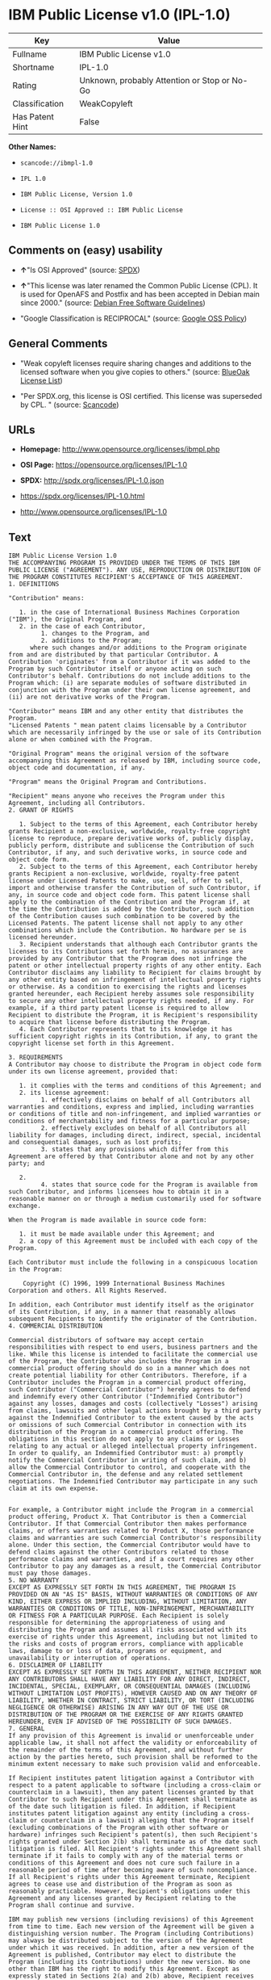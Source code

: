 * IBM Public License v1.0 (IPL-1.0)

| Key               | Value                                          |
|-------------------+------------------------------------------------|
| Fullname          | IBM Public License v1.0                        |
| Shortname         | IPL-1.0                                        |
| Rating            | Unknown, probably Attention or Stop or No-Go   |
| Classification    | WeakCopyleft                                   |
| Has Patent Hint   | False                                          |

*Other Names:*

- =scancode://ibmpl-1.0=

- =IPL 1.0=

- =IBM Public License, Version 1.0=

- =License :: OSI Approved :: IBM Public License=

- =IBM Public License 1.0=

** Comments on (easy) usability

- *↑*"Is OSI Approved" (source:
  [[https://spdx.org/licenses/IPL-1.0.html][SPDX]])

- *↑*"This license was later renamed the Common Public License (CPL). It
  is used for OpenAFS and Postfix and has been accepted in Debian main
  since 2000." (source: [[https://wiki.debian.org/DFSGLicenses][Debian
  Free Software Guidelines]])

- "Google Classification is RECIPROCAL" (source:
  [[https://opensource.google.com/docs/thirdparty/licenses/][Google OSS
  Policy]])

** General Comments

- "Weak copyleft licenses require sharing changes and additions to the
  licensed software when you give copies to others." (source:
  [[https://blueoakcouncil.org/copyleft][BlueOak License List]])

- "Per SPDX.org, this license is OSI certified. This license was
  superseded by CPL. " (source:
  [[https://github.com/nexB/scancode-toolkit/blob/develop/src/licensedcode/data/licenses/ibmpl-1.0.yml][Scancode]])

** URLs

- *Homepage:* http://www.opensource.org/licenses/ibmpl.php

- *OSI Page:* https://opensource.org/licenses/IPL-1.0

- *SPDX:* http://spdx.org/licenses/IPL-1.0.json

- https://spdx.org/licenses/IPL-1.0.html

- http://www.opensource.org/licenses/IPL-1.0

** Text

#+BEGIN_EXAMPLE
  IBM Public License Version 1.0
  THE ACCOMPANYING PROGRAM IS PROVIDED UNDER THE TERMS OF THIS IBM PUBLIC LICENSE ("AGREEMENT"). ANY USE, REPRODUCTION OR DISTRIBUTION OF THE PROGRAM CONSTITUTES RECIPIENT'S ACCEPTANCE OF THIS AGREEMENT.
  1. DEFINITIONS

  "Contribution" means:

     1. in the case of International Business Machines Corporation ("IBM"), the Original Program, and
     2. in the case of each Contributor,
           1. changes to the Program, and
           2. additions to the Program; 
        where such changes and/or additions to the Program originate from and are distributed by that particular Contributor. A Contribution 'originates' from a Contributor if it was added to the Program by such Contributor itself or anyone acting on such Contributor's behalf. Contributions do not include additions to the Program which: (i) are separate modules of software distributed in conjunction with the Program under their own license agreement, and (ii) are not derivative works of the Program. 

  "Contributor" means IBM and any other entity that distributes the Program. 
  "Licensed Patents " mean patent claims licensable by a Contributor which are necessarily infringed by the use or sale of its Contribution alone or when combined with the Program.

  "Original Program" means the original version of the software accompanying this Agreement as released by IBM, including source code, object code and documentation, if any.

  "Program" means the Original Program and Contributions.

  "Recipient" means anyone who receives the Program under this Agreement, including all Contributors.
  2. GRANT OF RIGHTS

     1. Subject to the terms of this Agreement, each Contributor hereby grants Recipient a non-exclusive, worldwide, royalty-free copyright license to reproduce, prepare derivative works of, publicly display, publicly perform, distribute and sublicense the Contribution of such Contributor, if any, and such derivative works, in source code and object code form.
     2. Subject to the terms of this Agreement, each Contributor hereby grants Recipient a non-exclusive, worldwide, royalty-free patent license under Licensed Patents to make, use, sell, offer to sell, import and otherwise transfer the Contribution of such Contributor, if any, in source code and object code form. This patent license shall apply to the combination of the Contribution and the Program if, at the time the Contribution is added by the Contributor, such addition of the Contribution causes such combination to be covered by the Licensed Patents. The patent license shall not apply to any other combinations which include the Contribution. No hardware per se is licensed hereunder.
     3. Recipient understands that although each Contributor grants the licenses to its Contributions set forth herein, no assurances are provided by any Contributor that the Program does not infringe the patent or other intellectual property rights of any other entity. Each Contributor disclaims any liability to Recipient for claims brought by any other entity based on infringement of intellectual property rights or otherwise. As a condition to exercising the rights and licenses granted hereunder, each Recipient hereby assumes sole responsibility to secure any other intellectual property rights needed, if any. For example, if a third party patent license is required to allow Recipient to distribute the Program, it is Recipient's responsibility to acquire that license before distributing the Program.
     4. Each Contributor represents that to its knowledge it has sufficient copyright rights in its Contribution, if any, to grant the copyright license set forth in this Agreement. 

  3. REQUIREMENTS
  A Contributor may choose to distribute the Program in object code form under its own license agreement, provided that:

     1. it complies with the terms and conditions of this Agreement; and
     2. its license agreement:
           1. effectively disclaims on behalf of all Contributors all warranties and conditions, express and implied, including warranties or conditions of title and non-infringement, and implied warranties or conditions of merchantability and fitness for a particular purpose;
           2. effectively excludes on behalf of all Contributors all liability for damages, including direct, indirect, special, incidental and consequential damages, such as lost profits;
           3. states that any provisions which differ from this Agreement are offered by that Contributor alone and not by any other party; and

     2.
           4. states that source code for the Program is available from such Contributor, and informs licensees how to obtain it in a reasonable manner on or through a medium customarily used for software exchange. 

  When the Program is made available in source code form:

     1. it must be made available under this Agreement; and
     2. a copy of this Agreement must be included with each copy of the Program. 

  Each Contributor must include the following in a conspicuous location in the Program:

      Copyright (C) 1996, 1999 International Business Machines Corporation and others. All Rights Reserved. 

  In addition, each Contributor must identify itself as the originator of its Contribution, if any, in a manner that reasonably allows subsequent Recipients to identify the originator of the Contribution.
  4. COMMERCIAL DISTRIBUTION

  Commercial distributors of software may accept certain responsibilities with respect to end users, business partners and the like. While this license is intended to facilitate the commercial use of the Program, the Contributor who includes the Program in a commercial product offering should do so in a manner which does not create potential liability for other Contributors. Therefore, if a Contributor includes the Program in a commercial product offering, such Contributor ("Commercial Contributor") hereby agrees to defend and indemnify every other Contributor ("Indemnified Contributor") against any losses, damages and costs (collectively "Losses") arising from claims, lawsuits and other legal actions brought by a third party against the Indemnified Contributor to the extent caused by the acts or omissions of such Commercial Contributor in connection with its distribution of the Program in a commercial product offering. The obligations in this section do not apply to any claims or Losses relating to any actual or alleged intellectual property infringement. In order to qualify, an Indemnified Contributor must: a) promptly notify the Commercial Contributor in writing of such claim, and b) allow the Commercial Contributor to control, and cooperate with the Commercial Contributor in, the defense and any related settlement negotiations. The Indemnified Contributor may participate in any such claim at its own expense.


  For example, a Contributor might include the Program in a commercial product offering, Product X. That Contributor is then a Commercial Contributor. If that Commercial Contributor then makes performance claims, or offers warranties related to Product X, those performance claims and warranties are such Commercial Contributor's responsibility alone. Under this section, the Commercial Contributor would have to defend claims against the other Contributors related to those performance claims and warranties, and if a court requires any other Contributor to pay any damages as a result, the Commercial Contributor must pay those damages.
  5. NO WARRANTY
  EXCEPT AS EXPRESSLY SET FORTH IN THIS AGREEMENT, THE PROGRAM IS PROVIDED ON AN "AS IS" BASIS, WITHOUT WARRANTIES OR CONDITIONS OF ANY KIND, EITHER EXPRESS OR IMPLIED INCLUDING, WITHOUT LIMITATION, ANY WARRANTIES OR CONDITIONS OF TITLE, NON-INFRINGEMENT, MERCHANTABILITY OR FITNESS FOR A PARTICULAR PURPOSE. Each Recipient is solely responsible for determining the appropriateness of using and distributing the Program and assumes all risks associated with its exercise of rights under this Agreement, including but not limited to the risks and costs of program errors, compliance with applicable laws, damage to or loss of data, programs or equipment, and unavailability or interruption of operations.
  6. DISCLAIMER OF LIABILITY
  EXCEPT AS EXPRESSLY SET FORTH IN THIS AGREEMENT, NEITHER RECIPIENT NOR ANY CONTRIBUTORS SHALL HAVE ANY LIABILITY FOR ANY DIRECT, INDIRECT, INCIDENTAL, SPECIAL, EXEMPLARY, OR CONSEQUENTIAL DAMAGES (INCLUDING WITHOUT LIMITATION LOST PROFITS), HOWEVER CAUSED AND ON ANY THEORY OF LIABILITY, WHETHER IN CONTRACT, STRICT LIABILITY, OR TORT (INCLUDING NEGLIGENCE OR OTHERWISE) ARISING IN ANY WAY OUT OF THE USE OR DISTRIBUTION OF THE PROGRAM OR THE EXERCISE OF ANY RIGHTS GRANTED HEREUNDER, EVEN IF ADVISED OF THE POSSIBILITY OF SUCH DAMAGES.
  7. GENERAL
  If any provision of this Agreement is invalid or unenforceable under applicable law, it shall not affect the validity or enforceability of the remainder of the terms of this Agreement, and without further action by the parties hereto, such provision shall be reformed to the minimum extent necessary to make such provision valid and enforceable.

  If Recipient institutes patent litigation against a Contributor with respect to a patent applicable to software (including a cross-claim or counterclaim in a lawsuit), then any patent licenses granted by that Contributor to such Recipient under this Agreement shall terminate as of the date such litigation is filed. In addition, if Recipient institutes patent litigation against any entity (including a cross-claim or counterclaim in a lawsuit) alleging that the Program itself (excluding combinations of the Program with other software or hardware) infringes such Recipient's patent(s), then such Recipient's rights granted under Section 2(b) shall terminate as of the date such litigation is filed. All Recipient's rights under this Agreement shall terminate if it fails to comply with any of the material terms or conditions of this Agreement and does not cure such failure in a reasonable period of time after becoming aware of such noncompliance. If all Recipient's rights under this Agreement terminate, Recipient agrees to cease use and distribution of the Program as soon as reasonably practicable. However, Recipient's obligations under this Agreement and any licenses granted by Recipient relating to the Program shall continue and survive.

  IBM may publish new versions (including revisions) of this Agreement from time to time. Each new version of the Agreement will be given a distinguishing version number. The Program (including Contributions) may always be distributed subject to the version of the Agreement under which it was received. In addition, after a new version of the Agreement is published, Contributor may elect to distribute the Program (including its Contributions) under the new version. No one other than IBM has the right to modify this Agreement. Except as expressly stated in Sections 2(a) and 2(b) above, Recipient receives no rights or licenses to the intellectual property of any Contributor under this Agreement, whether expressly, by implication, estoppel or otherwise. All rights in the Program not expressly granted under this Agreement are reserved.

  This Agreement is governed by the laws of the State of New York and the intellectual property laws of the United States of America. No party to this Agreement will bring a legal action under this Agreement more than one year after the cause of action arose. Each party waives its rights to a jury trial in any resulting litigation.
#+END_EXAMPLE

--------------

** Raw Data

- [[https://spdx.org/licenses/IPL-1.0.html][SPDX]]

- [[https://blueoakcouncil.org/copyleft][BlueOak License List]]

- [[https://github.com/OpenChain-Project/curriculum/raw/ddf1e879341adbd9b297cd67c5d5c16b2076540b/policy-template/Open%20Source%20Policy%20Template%20for%20OpenChain%20Specification%201.2.ods][OpenChainPolicyTemplate]]

- [[https://github.com/nexB/scancode-toolkit/blob/develop/src/licensedcode/data/licenses/ibmpl-1.0.yml][Scancode]]

- [[https://opensource.org/licenses/][OpenSourceInitiative]]

- [[https://en.wikipedia.org/wiki/Comparison_of_free_and_open-source_software_licenses][Wikipedia]]

- [[https://opensource.google.com/docs/thirdparty/licenses/][Google OSS
  Policy]]

- [[https://github.com/okfn/licenses/blob/master/licenses.csv][Open
  Knowledge International]]

- [[https://wiki.debian.org/DFSGLicenses][Debian Free Software
  Guidelines]]

#+BEGIN_EXAMPLE
  {
      "__impliedNames": [
          "IPL-1.0",
          "IBM Public License v1.0",
          "scancode://ibmpl-1.0",
          "IPL 1.0",
          "IBM Public License, Version 1.0",
          "License :: OSI Approved :: IBM Public License",
          "IBM Public License 1.0"
      ],
      "__impliedId": "IPL-1.0",
      "__impliedAmbiguousNames": [
          "IBM Public License",
          "IBM Public License, Version 1.0"
      ],
      "__impliedComments": [
          [
              "BlueOak License List",
              [
                  "Weak copyleft licenses require sharing changes and additions to the licensed software when you give copies to others."
              ]
          ],
          [
              "Scancode",
              [
                  "Per SPDX.org, this license is OSI certified. This license was superseded by\nCPL.\n"
              ]
          ]
      ],
      "__hasPatentHint": false,
      "facts": {
          "Open Knowledge International": {
              "is_generic": null,
              "status": "active",
              "domain_software": true,
              "url": "https://opensource.org/licenses/IPL-1.0",
              "maintainer": "IBM Corporation",
              "od_conformance": "not reviewed",
              "_sourceURL": "https://github.com/okfn/licenses/blob/master/licenses.csv",
              "domain_data": false,
              "osd_conformance": "approved",
              "id": "IPL-1.0",
              "title": "IBM Public License 1.0",
              "_implications": {
                  "__impliedNames": [
                      "IPL-1.0",
                      "IBM Public License 1.0"
                  ],
                  "__impliedId": "IPL-1.0",
                  "__impliedURLs": [
                      [
                          null,
                          "https://opensource.org/licenses/IPL-1.0"
                      ]
                  ]
              },
              "domain_content": false
          },
          "SPDX": {
              "isSPDXLicenseDeprecated": false,
              "spdxFullName": "IBM Public License v1.0",
              "spdxDetailsURL": "http://spdx.org/licenses/IPL-1.0.json",
              "_sourceURL": "https://spdx.org/licenses/IPL-1.0.html",
              "spdxLicIsOSIApproved": true,
              "spdxSeeAlso": [
                  "https://opensource.org/licenses/IPL-1.0"
              ],
              "_implications": {
                  "__impliedNames": [
                      "IPL-1.0",
                      "IBM Public License v1.0"
                  ],
                  "__impliedId": "IPL-1.0",
                  "__impliedJudgement": [
                      [
                          "SPDX",
                          {
                              "tag": "PositiveJudgement",
                              "contents": "Is OSI Approved"
                          }
                      ]
                  ],
                  "__isOsiApproved": true,
                  "__impliedURLs": [
                      [
                          "SPDX",
                          "http://spdx.org/licenses/IPL-1.0.json"
                      ],
                      [
                          null,
                          "https://opensource.org/licenses/IPL-1.0"
                      ]
                  ]
              },
              "spdxLicenseId": "IPL-1.0"
          },
          "Scancode": {
              "otherUrls": [
                  "http://www.opensource.org/licenses/IPL-1.0",
                  "https://opensource.org/licenses/IPL-1.0"
              ],
              "homepageUrl": "http://www.opensource.org/licenses/ibmpl.php",
              "shortName": "IPL 1.0",
              "textUrls": null,
              "text": "IBM Public License Version 1.0\nTHE ACCOMPANYING PROGRAM IS PROVIDED UNDER THE TERMS OF THIS IBM PUBLIC LICENSE (\"AGREEMENT\"). ANY USE, REPRODUCTION OR DISTRIBUTION OF THE PROGRAM CONSTITUTES RECIPIENT'S ACCEPTANCE OF THIS AGREEMENT.\n1. DEFINITIONS\n\n\"Contribution\" means:\n\n   1. in the case of International Business Machines Corporation (\"IBM\"), the Original Program, and\n   2. in the case of each Contributor,\n         1. changes to the Program, and\n         2. additions to the Program; \n      where such changes and/or additions to the Program originate from and are distributed by that particular Contributor. A Contribution 'originates' from a Contributor if it was added to the Program by such Contributor itself or anyone acting on such Contributor's behalf. Contributions do not include additions to the Program which: (i) are separate modules of software distributed in conjunction with the Program under their own license agreement, and (ii) are not derivative works of the Program. \n\n\"Contributor\" means IBM and any other entity that distributes the Program. \n\"Licensed Patents \" mean patent claims licensable by a Contributor which are necessarily infringed by the use or sale of its Contribution alone or when combined with the Program.\n\n\"Original Program\" means the original version of the software accompanying this Agreement as released by IBM, including source code, object code and documentation, if any.\n\n\"Program\" means the Original Program and Contributions.\n\n\"Recipient\" means anyone who receives the Program under this Agreement, including all Contributors.\n2. GRANT OF RIGHTS\n\n   1. Subject to the terms of this Agreement, each Contributor hereby grants Recipient a non-exclusive, worldwide, royalty-free copyright license to reproduce, prepare derivative works of, publicly display, publicly perform, distribute and sublicense the Contribution of such Contributor, if any, and such derivative works, in source code and object code form.\n   2. Subject to the terms of this Agreement, each Contributor hereby grants Recipient a non-exclusive, worldwide, royalty-free patent license under Licensed Patents to make, use, sell, offer to sell, import and otherwise transfer the Contribution of such Contributor, if any, in source code and object code form. This patent license shall apply to the combination of the Contribution and the Program if, at the time the Contribution is added by the Contributor, such addition of the Contribution causes such combination to be covered by the Licensed Patents. The patent license shall not apply to any other combinations which include the Contribution. No hardware per se is licensed hereunder.\n   3. Recipient understands that although each Contributor grants the licenses to its Contributions set forth herein, no assurances are provided by any Contributor that the Program does not infringe the patent or other intellectual property rights of any other entity. Each Contributor disclaims any liability to Recipient for claims brought by any other entity based on infringement of intellectual property rights or otherwise. As a condition to exercising the rights and licenses granted hereunder, each Recipient hereby assumes sole responsibility to secure any other intellectual property rights needed, if any. For example, if a third party patent license is required to allow Recipient to distribute the Program, it is Recipient's responsibility to acquire that license before distributing the Program.\n   4. Each Contributor represents that to its knowledge it has sufficient copyright rights in its Contribution, if any, to grant the copyright license set forth in this Agreement. \n\n3. REQUIREMENTS\nA Contributor may choose to distribute the Program in object code form under its own license agreement, provided that:\n\n   1. it complies with the terms and conditions of this Agreement; and\n   2. its license agreement:\n         1. effectively disclaims on behalf of all Contributors all warranties and conditions, express and implied, including warranties or conditions of title and non-infringement, and implied warranties or conditions of merchantability and fitness for a particular purpose;\n         2. effectively excludes on behalf of all Contributors all liability for damages, including direct, indirect, special, incidental and consequential damages, such as lost profits;\n         3. states that any provisions which differ from this Agreement are offered by that Contributor alone and not by any other party; and\n\n   2.\n         4. states that source code for the Program is available from such Contributor, and informs licensees how to obtain it in a reasonable manner on or through a medium customarily used for software exchange. \n\nWhen the Program is made available in source code form:\n\n   1. it must be made available under this Agreement; and\n   2. a copy of this Agreement must be included with each copy of the Program. \n\nEach Contributor must include the following in a conspicuous location in the Program:\n\n    Copyright (C) 1996, 1999 International Business Machines Corporation and others. All Rights Reserved. \n\nIn addition, each Contributor must identify itself as the originator of its Contribution, if any, in a manner that reasonably allows subsequent Recipients to identify the originator of the Contribution.\n4. COMMERCIAL DISTRIBUTION\n\nCommercial distributors of software may accept certain responsibilities with respect to end users, business partners and the like. While this license is intended to facilitate the commercial use of the Program, the Contributor who includes the Program in a commercial product offering should do so in a manner which does not create potential liability for other Contributors. Therefore, if a Contributor includes the Program in a commercial product offering, such Contributor (\"Commercial Contributor\") hereby agrees to defend and indemnify every other Contributor (\"Indemnified Contributor\") against any losses, damages and costs (collectively \"Losses\") arising from claims, lawsuits and other legal actions brought by a third party against the Indemnified Contributor to the extent caused by the acts or omissions of such Commercial Contributor in connection with its distribution of the Program in a commercial product offering. The obligations in this section do not apply to any claims or Losses relating to any actual or alleged intellectual property infringement. In order to qualify, an Indemnified Contributor must: a) promptly notify the Commercial Contributor in writing of such claim, and b) allow the Commercial Contributor to control, and cooperate with the Commercial Contributor in, the defense and any related settlement negotiations. The Indemnified Contributor may participate in any such claim at its own expense.\n\n\nFor example, a Contributor might include the Program in a commercial product offering, Product X. That Contributor is then a Commercial Contributor. If that Commercial Contributor then makes performance claims, or offers warranties related to Product X, those performance claims and warranties are such Commercial Contributor's responsibility alone. Under this section, the Commercial Contributor would have to defend claims against the other Contributors related to those performance claims and warranties, and if a court requires any other Contributor to pay any damages as a result, the Commercial Contributor must pay those damages.\n5. NO WARRANTY\nEXCEPT AS EXPRESSLY SET FORTH IN THIS AGREEMENT, THE PROGRAM IS PROVIDED ON AN \"AS IS\" BASIS, WITHOUT WARRANTIES OR CONDITIONS OF ANY KIND, EITHER EXPRESS OR IMPLIED INCLUDING, WITHOUT LIMITATION, ANY WARRANTIES OR CONDITIONS OF TITLE, NON-INFRINGEMENT, MERCHANTABILITY OR FITNESS FOR A PARTICULAR PURPOSE. Each Recipient is solely responsible for determining the appropriateness of using and distributing the Program and assumes all risks associated with its exercise of rights under this Agreement, including but not limited to the risks and costs of program errors, compliance with applicable laws, damage to or loss of data, programs or equipment, and unavailability or interruption of operations.\n6. DISCLAIMER OF LIABILITY\nEXCEPT AS EXPRESSLY SET FORTH IN THIS AGREEMENT, NEITHER RECIPIENT NOR ANY CONTRIBUTORS SHALL HAVE ANY LIABILITY FOR ANY DIRECT, INDIRECT, INCIDENTAL, SPECIAL, EXEMPLARY, OR CONSEQUENTIAL DAMAGES (INCLUDING WITHOUT LIMITATION LOST PROFITS), HOWEVER CAUSED AND ON ANY THEORY OF LIABILITY, WHETHER IN CONTRACT, STRICT LIABILITY, OR TORT (INCLUDING NEGLIGENCE OR OTHERWISE) ARISING IN ANY WAY OUT OF THE USE OR DISTRIBUTION OF THE PROGRAM OR THE EXERCISE OF ANY RIGHTS GRANTED HEREUNDER, EVEN IF ADVISED OF THE POSSIBILITY OF SUCH DAMAGES.\n7. GENERAL\nIf any provision of this Agreement is invalid or unenforceable under applicable law, it shall not affect the validity or enforceability of the remainder of the terms of this Agreement, and without further action by the parties hereto, such provision shall be reformed to the minimum extent necessary to make such provision valid and enforceable.\n\nIf Recipient institutes patent litigation against a Contributor with respect to a patent applicable to software (including a cross-claim or counterclaim in a lawsuit), then any patent licenses granted by that Contributor to such Recipient under this Agreement shall terminate as of the date such litigation is filed. In addition, if Recipient institutes patent litigation against any entity (including a cross-claim or counterclaim in a lawsuit) alleging that the Program itself (excluding combinations of the Program with other software or hardware) infringes such Recipient's patent(s), then such Recipient's rights granted under Section 2(b) shall terminate as of the date such litigation is filed. All Recipient's rights under this Agreement shall terminate if it fails to comply with any of the material terms or conditions of this Agreement and does not cure such failure in a reasonable period of time after becoming aware of such noncompliance. If all Recipient's rights under this Agreement terminate, Recipient agrees to cease use and distribution of the Program as soon as reasonably practicable. However, Recipient's obligations under this Agreement and any licenses granted by Recipient relating to the Program shall continue and survive.\n\nIBM may publish new versions (including revisions) of this Agreement from time to time. Each new version of the Agreement will be given a distinguishing version number. The Program (including Contributions) may always be distributed subject to the version of the Agreement under which it was received. In addition, after a new version of the Agreement is published, Contributor may elect to distribute the Program (including its Contributions) under the new version. No one other than IBM has the right to modify this Agreement. Except as expressly stated in Sections 2(a) and 2(b) above, Recipient receives no rights or licenses to the intellectual property of any Contributor under this Agreement, whether expressly, by implication, estoppel or otherwise. All rights in the Program not expressly granted under this Agreement are reserved.\n\nThis Agreement is governed by the laws of the State of New York and the intellectual property laws of the United States of America. No party to this Agreement will bring a legal action under this Agreement more than one year after the cause of action arose. Each party waives its rights to a jury trial in any resulting litigation.",
              "category": "Copyleft Limited",
              "osiUrl": "http://www.opensource.org/licenses/ibmpl.php",
              "owner": "IBM",
              "_sourceURL": "https://github.com/nexB/scancode-toolkit/blob/develop/src/licensedcode/data/licenses/ibmpl-1.0.yml",
              "key": "ibmpl-1.0",
              "name": "IBM Public License",
              "spdxId": "IPL-1.0",
              "notes": "Per SPDX.org, this license is OSI certified. This license was superseded by\nCPL.\n",
              "_implications": {
                  "__impliedNames": [
                      "scancode://ibmpl-1.0",
                      "IPL 1.0",
                      "IPL-1.0"
                  ],
                  "__impliedId": "IPL-1.0",
                  "__impliedComments": [
                      [
                          "Scancode",
                          [
                              "Per SPDX.org, this license is OSI certified. This license was superseded by\nCPL.\n"
                          ]
                      ]
                  ],
                  "__impliedCopyleft": [
                      [
                          "Scancode",
                          "WeakCopyleft"
                      ]
                  ],
                  "__calculatedCopyleft": "WeakCopyleft",
                  "__impliedText": "IBM Public License Version 1.0\nTHE ACCOMPANYING PROGRAM IS PROVIDED UNDER THE TERMS OF THIS IBM PUBLIC LICENSE (\"AGREEMENT\"). ANY USE, REPRODUCTION OR DISTRIBUTION OF THE PROGRAM CONSTITUTES RECIPIENT'S ACCEPTANCE OF THIS AGREEMENT.\n1. DEFINITIONS\n\n\"Contribution\" means:\n\n   1. in the case of International Business Machines Corporation (\"IBM\"), the Original Program, and\n   2. in the case of each Contributor,\n         1. changes to the Program, and\n         2. additions to the Program; \n      where such changes and/or additions to the Program originate from and are distributed by that particular Contributor. A Contribution 'originates' from a Contributor if it was added to the Program by such Contributor itself or anyone acting on such Contributor's behalf. Contributions do not include additions to the Program which: (i) are separate modules of software distributed in conjunction with the Program under their own license agreement, and (ii) are not derivative works of the Program. \n\n\"Contributor\" means IBM and any other entity that distributes the Program. \n\"Licensed Patents \" mean patent claims licensable by a Contributor which are necessarily infringed by the use or sale of its Contribution alone or when combined with the Program.\n\n\"Original Program\" means the original version of the software accompanying this Agreement as released by IBM, including source code, object code and documentation, if any.\n\n\"Program\" means the Original Program and Contributions.\n\n\"Recipient\" means anyone who receives the Program under this Agreement, including all Contributors.\n2. GRANT OF RIGHTS\n\n   1. Subject to the terms of this Agreement, each Contributor hereby grants Recipient a non-exclusive, worldwide, royalty-free copyright license to reproduce, prepare derivative works of, publicly display, publicly perform, distribute and sublicense the Contribution of such Contributor, if any, and such derivative works, in source code and object code form.\n   2. Subject to the terms of this Agreement, each Contributor hereby grants Recipient a non-exclusive, worldwide, royalty-free patent license under Licensed Patents to make, use, sell, offer to sell, import and otherwise transfer the Contribution of such Contributor, if any, in source code and object code form. This patent license shall apply to the combination of the Contribution and the Program if, at the time the Contribution is added by the Contributor, such addition of the Contribution causes such combination to be covered by the Licensed Patents. The patent license shall not apply to any other combinations which include the Contribution. No hardware per se is licensed hereunder.\n   3. Recipient understands that although each Contributor grants the licenses to its Contributions set forth herein, no assurances are provided by any Contributor that the Program does not infringe the patent or other intellectual property rights of any other entity. Each Contributor disclaims any liability to Recipient for claims brought by any other entity based on infringement of intellectual property rights or otherwise. As a condition to exercising the rights and licenses granted hereunder, each Recipient hereby assumes sole responsibility to secure any other intellectual property rights needed, if any. For example, if a third party patent license is required to allow Recipient to distribute the Program, it is Recipient's responsibility to acquire that license before distributing the Program.\n   4. Each Contributor represents that to its knowledge it has sufficient copyright rights in its Contribution, if any, to grant the copyright license set forth in this Agreement. \n\n3. REQUIREMENTS\nA Contributor may choose to distribute the Program in object code form under its own license agreement, provided that:\n\n   1. it complies with the terms and conditions of this Agreement; and\n   2. its license agreement:\n         1. effectively disclaims on behalf of all Contributors all warranties and conditions, express and implied, including warranties or conditions of title and non-infringement, and implied warranties or conditions of merchantability and fitness for a particular purpose;\n         2. effectively excludes on behalf of all Contributors all liability for damages, including direct, indirect, special, incidental and consequential damages, such as lost profits;\n         3. states that any provisions which differ from this Agreement are offered by that Contributor alone and not by any other party; and\n\n   2.\n         4. states that source code for the Program is available from such Contributor, and informs licensees how to obtain it in a reasonable manner on or through a medium customarily used for software exchange. \n\nWhen the Program is made available in source code form:\n\n   1. it must be made available under this Agreement; and\n   2. a copy of this Agreement must be included with each copy of the Program. \n\nEach Contributor must include the following in a conspicuous location in the Program:\n\n    Copyright (C) 1996, 1999 International Business Machines Corporation and others. All Rights Reserved. \n\nIn addition, each Contributor must identify itself as the originator of its Contribution, if any, in a manner that reasonably allows subsequent Recipients to identify the originator of the Contribution.\n4. COMMERCIAL DISTRIBUTION\n\nCommercial distributors of software may accept certain responsibilities with respect to end users, business partners and the like. While this license is intended to facilitate the commercial use of the Program, the Contributor who includes the Program in a commercial product offering should do so in a manner which does not create potential liability for other Contributors. Therefore, if a Contributor includes the Program in a commercial product offering, such Contributor (\"Commercial Contributor\") hereby agrees to defend and indemnify every other Contributor (\"Indemnified Contributor\") against any losses, damages and costs (collectively \"Losses\") arising from claims, lawsuits and other legal actions brought by a third party against the Indemnified Contributor to the extent caused by the acts or omissions of such Commercial Contributor in connection with its distribution of the Program in a commercial product offering. The obligations in this section do not apply to any claims or Losses relating to any actual or alleged intellectual property infringement. In order to qualify, an Indemnified Contributor must: a) promptly notify the Commercial Contributor in writing of such claim, and b) allow the Commercial Contributor to control, and cooperate with the Commercial Contributor in, the defense and any related settlement negotiations. The Indemnified Contributor may participate in any such claim at its own expense.\n\n\nFor example, a Contributor might include the Program in a commercial product offering, Product X. That Contributor is then a Commercial Contributor. If that Commercial Contributor then makes performance claims, or offers warranties related to Product X, those performance claims and warranties are such Commercial Contributor's responsibility alone. Under this section, the Commercial Contributor would have to defend claims against the other Contributors related to those performance claims and warranties, and if a court requires any other Contributor to pay any damages as a result, the Commercial Contributor must pay those damages.\n5. NO WARRANTY\nEXCEPT AS EXPRESSLY SET FORTH IN THIS AGREEMENT, THE PROGRAM IS PROVIDED ON AN \"AS IS\" BASIS, WITHOUT WARRANTIES OR CONDITIONS OF ANY KIND, EITHER EXPRESS OR IMPLIED INCLUDING, WITHOUT LIMITATION, ANY WARRANTIES OR CONDITIONS OF TITLE, NON-INFRINGEMENT, MERCHANTABILITY OR FITNESS FOR A PARTICULAR PURPOSE. Each Recipient is solely responsible for determining the appropriateness of using and distributing the Program and assumes all risks associated with its exercise of rights under this Agreement, including but not limited to the risks and costs of program errors, compliance with applicable laws, damage to or loss of data, programs or equipment, and unavailability or interruption of operations.\n6. DISCLAIMER OF LIABILITY\nEXCEPT AS EXPRESSLY SET FORTH IN THIS AGREEMENT, NEITHER RECIPIENT NOR ANY CONTRIBUTORS SHALL HAVE ANY LIABILITY FOR ANY DIRECT, INDIRECT, INCIDENTAL, SPECIAL, EXEMPLARY, OR CONSEQUENTIAL DAMAGES (INCLUDING WITHOUT LIMITATION LOST PROFITS), HOWEVER CAUSED AND ON ANY THEORY OF LIABILITY, WHETHER IN CONTRACT, STRICT LIABILITY, OR TORT (INCLUDING NEGLIGENCE OR OTHERWISE) ARISING IN ANY WAY OUT OF THE USE OR DISTRIBUTION OF THE PROGRAM OR THE EXERCISE OF ANY RIGHTS GRANTED HEREUNDER, EVEN IF ADVISED OF THE POSSIBILITY OF SUCH DAMAGES.\n7. GENERAL\nIf any provision of this Agreement is invalid or unenforceable under applicable law, it shall not affect the validity or enforceability of the remainder of the terms of this Agreement, and without further action by the parties hereto, such provision shall be reformed to the minimum extent necessary to make such provision valid and enforceable.\n\nIf Recipient institutes patent litigation against a Contributor with respect to a patent applicable to software (including a cross-claim or counterclaim in a lawsuit), then any patent licenses granted by that Contributor to such Recipient under this Agreement shall terminate as of the date such litigation is filed. In addition, if Recipient institutes patent litigation against any entity (including a cross-claim or counterclaim in a lawsuit) alleging that the Program itself (excluding combinations of the Program with other software or hardware) infringes such Recipient's patent(s), then such Recipient's rights granted under Section 2(b) shall terminate as of the date such litigation is filed. All Recipient's rights under this Agreement shall terminate if it fails to comply with any of the material terms or conditions of this Agreement and does not cure such failure in a reasonable period of time after becoming aware of such noncompliance. If all Recipient's rights under this Agreement terminate, Recipient agrees to cease use and distribution of the Program as soon as reasonably practicable. However, Recipient's obligations under this Agreement and any licenses granted by Recipient relating to the Program shall continue and survive.\n\nIBM may publish new versions (including revisions) of this Agreement from time to time. Each new version of the Agreement will be given a distinguishing version number. The Program (including Contributions) may always be distributed subject to the version of the Agreement under which it was received. In addition, after a new version of the Agreement is published, Contributor may elect to distribute the Program (including its Contributions) under the new version. No one other than IBM has the right to modify this Agreement. Except as expressly stated in Sections 2(a) and 2(b) above, Recipient receives no rights or licenses to the intellectual property of any Contributor under this Agreement, whether expressly, by implication, estoppel or otherwise. All rights in the Program not expressly granted under this Agreement are reserved.\n\nThis Agreement is governed by the laws of the State of New York and the intellectual property laws of the United States of America. No party to this Agreement will bring a legal action under this Agreement more than one year after the cause of action arose. Each party waives its rights to a jury trial in any resulting litigation.",
                  "__impliedURLs": [
                      [
                          "Homepage",
                          "http://www.opensource.org/licenses/ibmpl.php"
                      ],
                      [
                          "OSI Page",
                          "http://www.opensource.org/licenses/ibmpl.php"
                      ],
                      [
                          null,
                          "http://www.opensource.org/licenses/IPL-1.0"
                      ],
                      [
                          null,
                          "https://opensource.org/licenses/IPL-1.0"
                      ]
                  ]
              }
          },
          "OpenChainPolicyTemplate": {
              "isSaaSDeemed": "no",
              "licenseType": "copyleft",
              "freedomOrDeath": "no",
              "typeCopyleft": "weak",
              "_sourceURL": "https://github.com/OpenChain-Project/curriculum/raw/ddf1e879341adbd9b297cd67c5d5c16b2076540b/policy-template/Open%20Source%20Policy%20Template%20for%20OpenChain%20Specification%201.2.ods",
              "name": "IBM Public License 1.0 ",
              "commercialUse": true,
              "spdxId": "IPL-1.0",
              "_implications": {
                  "__impliedNames": [
                      "IPL-1.0"
                  ]
              }
          },
          "Debian Free Software Guidelines": {
              "LicenseName": "IBM Public License, Version 1.0",
              "State": "DFSGCompatible",
              "_sourceURL": "https://wiki.debian.org/DFSGLicenses",
              "_implications": {
                  "__impliedNames": [
                      "IPL-1.0"
                  ],
                  "__impliedAmbiguousNames": [
                      "IBM Public License, Version 1.0"
                  ],
                  "__impliedJudgement": [
                      [
                          "Debian Free Software Guidelines",
                          {
                              "tag": "PositiveJudgement",
                              "contents": "This license was later renamed the Common Public License (CPL). It is used for OpenAFS and Postfix and has been accepted in Debian main since 2000."
                          }
                      ]
                  ]
              },
              "Comment": "This license was later renamed the Common Public License (CPL). It is used for OpenAFS and Postfix and has been accepted in Debian main since 2000.",
              "LicenseId": "IPL-1.0"
          },
          "BlueOak License List": {
              "url": "https://spdx.org/licenses/IPL-1.0.html",
              "familyName": "IBM Public License",
              "_sourceURL": "https://blueoakcouncil.org/copyleft",
              "name": "IBM Public License v1.0",
              "id": "IPL-1.0",
              "_implications": {
                  "__impliedNames": [
                      "IPL-1.0",
                      "IBM Public License v1.0"
                  ],
                  "__impliedAmbiguousNames": [
                      "IBM Public License"
                  ],
                  "__impliedComments": [
                      [
                          "BlueOak License List",
                          [
                              "Weak copyleft licenses require sharing changes and additions to the licensed software when you give copies to others."
                          ]
                      ]
                  ],
                  "__impliedCopyleft": [
                      [
                          "BlueOak License List",
                          "WeakCopyleft"
                      ]
                  ],
                  "__calculatedCopyleft": "WeakCopyleft",
                  "__impliedURLs": [
                      [
                          null,
                          "https://spdx.org/licenses/IPL-1.0.html"
                      ]
                  ]
              },
              "CopyleftKind": "WeakCopyleft"
          },
          "OpenSourceInitiative": {
              "text": [
                  {
                      "url": "https://opensource.org/licenses/IPL-1.0",
                      "title": "HTML",
                      "media_type": "text/html"
                  }
              ],
              "identifiers": [
                  {
                      "identifier": "IPL-1.0",
                      "scheme": "SPDX"
                  },
                  {
                      "identifier": "License :: OSI Approved :: IBM Public License",
                      "scheme": "Trove"
                  }
              ],
              "superseded_by": null,
              "_sourceURL": "https://opensource.org/licenses/",
              "name": "IBM Public License, Version 1.0",
              "other_names": [],
              "keywords": [
                  "discouraged",
                  "non-reusable",
                  "osi-approved"
              ],
              "id": "IPL-1.0",
              "links": [
                  {
                      "note": "OSI Page",
                      "url": "https://opensource.org/licenses/IPL-1.0"
                  }
              ],
              "_implications": {
                  "__impliedNames": [
                      "IPL-1.0",
                      "IBM Public License, Version 1.0",
                      "IPL-1.0",
                      "License :: OSI Approved :: IBM Public License"
                  ],
                  "__impliedURLs": [
                      [
                          "OSI Page",
                          "https://opensource.org/licenses/IPL-1.0"
                      ]
                  ]
              }
          },
          "Wikipedia": {
              "Linking": {
                  "value": "Copylefted",
                  "description": "linking of the licensed code with code licensed under a different license (e.g. when the code is provided as a library)"
              },
              "Publication date": "01.08.99",
              "Coordinates": {
                  "name": "IBM Public License",
                  "version": "1.0",
                  "spdxId": "IPL-1.0"
              },
              "_sourceURL": "https://en.wikipedia.org/wiki/Comparison_of_free_and_open-source_software_licenses",
              "_implications": {
                  "__impliedNames": [
                      "IPL-1.0",
                      "IBM Public License 1.0"
                  ],
                  "__hasPatentHint": false
              },
              "Modification": {
                  "value": "Copylefted",
                  "description": "modification of the code by a licensee"
              }
          },
          "Google OSS Policy": {
              "rating": "RECIPROCAL",
              "_sourceURL": "https://opensource.google.com/docs/thirdparty/licenses/",
              "id": "IPL-1.0",
              "_implications": {
                  "__impliedNames": [
                      "IPL-1.0"
                  ],
                  "__impliedJudgement": [
                      [
                          "Google OSS Policy",
                          {
                              "tag": "NeutralJudgement",
                              "contents": "Google Classification is RECIPROCAL"
                          }
                      ]
                  ]
              }
          }
      },
      "__impliedJudgement": [
          [
              "Debian Free Software Guidelines",
              {
                  "tag": "PositiveJudgement",
                  "contents": "This license was later renamed the Common Public License (CPL). It is used for OpenAFS and Postfix and has been accepted in Debian main since 2000."
              }
          ],
          [
              "Google OSS Policy",
              {
                  "tag": "NeutralJudgement",
                  "contents": "Google Classification is RECIPROCAL"
              }
          ],
          [
              "SPDX",
              {
                  "tag": "PositiveJudgement",
                  "contents": "Is OSI Approved"
              }
          ]
      ],
      "__impliedCopyleft": [
          [
              "BlueOak License List",
              "WeakCopyleft"
          ],
          [
              "Scancode",
              "WeakCopyleft"
          ]
      ],
      "__calculatedCopyleft": "WeakCopyleft",
      "__isOsiApproved": true,
      "__impliedText": "IBM Public License Version 1.0\nTHE ACCOMPANYING PROGRAM IS PROVIDED UNDER THE TERMS OF THIS IBM PUBLIC LICENSE (\"AGREEMENT\"). ANY USE, REPRODUCTION OR DISTRIBUTION OF THE PROGRAM CONSTITUTES RECIPIENT'S ACCEPTANCE OF THIS AGREEMENT.\n1. DEFINITIONS\n\n\"Contribution\" means:\n\n   1. in the case of International Business Machines Corporation (\"IBM\"), the Original Program, and\n   2. in the case of each Contributor,\n         1. changes to the Program, and\n         2. additions to the Program; \n      where such changes and/or additions to the Program originate from and are distributed by that particular Contributor. A Contribution 'originates' from a Contributor if it was added to the Program by such Contributor itself or anyone acting on such Contributor's behalf. Contributions do not include additions to the Program which: (i) are separate modules of software distributed in conjunction with the Program under their own license agreement, and (ii) are not derivative works of the Program. \n\n\"Contributor\" means IBM and any other entity that distributes the Program. \n\"Licensed Patents \" mean patent claims licensable by a Contributor which are necessarily infringed by the use or sale of its Contribution alone or when combined with the Program.\n\n\"Original Program\" means the original version of the software accompanying this Agreement as released by IBM, including source code, object code and documentation, if any.\n\n\"Program\" means the Original Program and Contributions.\n\n\"Recipient\" means anyone who receives the Program under this Agreement, including all Contributors.\n2. GRANT OF RIGHTS\n\n   1. Subject to the terms of this Agreement, each Contributor hereby grants Recipient a non-exclusive, worldwide, royalty-free copyright license to reproduce, prepare derivative works of, publicly display, publicly perform, distribute and sublicense the Contribution of such Contributor, if any, and such derivative works, in source code and object code form.\n   2. Subject to the terms of this Agreement, each Contributor hereby grants Recipient a non-exclusive, worldwide, royalty-free patent license under Licensed Patents to make, use, sell, offer to sell, import and otherwise transfer the Contribution of such Contributor, if any, in source code and object code form. This patent license shall apply to the combination of the Contribution and the Program if, at the time the Contribution is added by the Contributor, such addition of the Contribution causes such combination to be covered by the Licensed Patents. The patent license shall not apply to any other combinations which include the Contribution. No hardware per se is licensed hereunder.\n   3. Recipient understands that although each Contributor grants the licenses to its Contributions set forth herein, no assurances are provided by any Contributor that the Program does not infringe the patent or other intellectual property rights of any other entity. Each Contributor disclaims any liability to Recipient for claims brought by any other entity based on infringement of intellectual property rights or otherwise. As a condition to exercising the rights and licenses granted hereunder, each Recipient hereby assumes sole responsibility to secure any other intellectual property rights needed, if any. For example, if a third party patent license is required to allow Recipient to distribute the Program, it is Recipient's responsibility to acquire that license before distributing the Program.\n   4. Each Contributor represents that to its knowledge it has sufficient copyright rights in its Contribution, if any, to grant the copyright license set forth in this Agreement. \n\n3. REQUIREMENTS\nA Contributor may choose to distribute the Program in object code form under its own license agreement, provided that:\n\n   1. it complies with the terms and conditions of this Agreement; and\n   2. its license agreement:\n         1. effectively disclaims on behalf of all Contributors all warranties and conditions, express and implied, including warranties or conditions of title and non-infringement, and implied warranties or conditions of merchantability and fitness for a particular purpose;\n         2. effectively excludes on behalf of all Contributors all liability for damages, including direct, indirect, special, incidental and consequential damages, such as lost profits;\n         3. states that any provisions which differ from this Agreement are offered by that Contributor alone and not by any other party; and\n\n   2.\n         4. states that source code for the Program is available from such Contributor, and informs licensees how to obtain it in a reasonable manner on or through a medium customarily used for software exchange. \n\nWhen the Program is made available in source code form:\n\n   1. it must be made available under this Agreement; and\n   2. a copy of this Agreement must be included with each copy of the Program. \n\nEach Contributor must include the following in a conspicuous location in the Program:\n\n    Copyright (C) 1996, 1999 International Business Machines Corporation and others. All Rights Reserved. \n\nIn addition, each Contributor must identify itself as the originator of its Contribution, if any, in a manner that reasonably allows subsequent Recipients to identify the originator of the Contribution.\n4. COMMERCIAL DISTRIBUTION\n\nCommercial distributors of software may accept certain responsibilities with respect to end users, business partners and the like. While this license is intended to facilitate the commercial use of the Program, the Contributor who includes the Program in a commercial product offering should do so in a manner which does not create potential liability for other Contributors. Therefore, if a Contributor includes the Program in a commercial product offering, such Contributor (\"Commercial Contributor\") hereby agrees to defend and indemnify every other Contributor (\"Indemnified Contributor\") against any losses, damages and costs (collectively \"Losses\") arising from claims, lawsuits and other legal actions brought by a third party against the Indemnified Contributor to the extent caused by the acts or omissions of such Commercial Contributor in connection with its distribution of the Program in a commercial product offering. The obligations in this section do not apply to any claims or Losses relating to any actual or alleged intellectual property infringement. In order to qualify, an Indemnified Contributor must: a) promptly notify the Commercial Contributor in writing of such claim, and b) allow the Commercial Contributor to control, and cooperate with the Commercial Contributor in, the defense and any related settlement negotiations. The Indemnified Contributor may participate in any such claim at its own expense.\n\n\nFor example, a Contributor might include the Program in a commercial product offering, Product X. That Contributor is then a Commercial Contributor. If that Commercial Contributor then makes performance claims, or offers warranties related to Product X, those performance claims and warranties are such Commercial Contributor's responsibility alone. Under this section, the Commercial Contributor would have to defend claims against the other Contributors related to those performance claims and warranties, and if a court requires any other Contributor to pay any damages as a result, the Commercial Contributor must pay those damages.\n5. NO WARRANTY\nEXCEPT AS EXPRESSLY SET FORTH IN THIS AGREEMENT, THE PROGRAM IS PROVIDED ON AN \"AS IS\" BASIS, WITHOUT WARRANTIES OR CONDITIONS OF ANY KIND, EITHER EXPRESS OR IMPLIED INCLUDING, WITHOUT LIMITATION, ANY WARRANTIES OR CONDITIONS OF TITLE, NON-INFRINGEMENT, MERCHANTABILITY OR FITNESS FOR A PARTICULAR PURPOSE. Each Recipient is solely responsible for determining the appropriateness of using and distributing the Program and assumes all risks associated with its exercise of rights under this Agreement, including but not limited to the risks and costs of program errors, compliance with applicable laws, damage to or loss of data, programs or equipment, and unavailability or interruption of operations.\n6. DISCLAIMER OF LIABILITY\nEXCEPT AS EXPRESSLY SET FORTH IN THIS AGREEMENT, NEITHER RECIPIENT NOR ANY CONTRIBUTORS SHALL HAVE ANY LIABILITY FOR ANY DIRECT, INDIRECT, INCIDENTAL, SPECIAL, EXEMPLARY, OR CONSEQUENTIAL DAMAGES (INCLUDING WITHOUT LIMITATION LOST PROFITS), HOWEVER CAUSED AND ON ANY THEORY OF LIABILITY, WHETHER IN CONTRACT, STRICT LIABILITY, OR TORT (INCLUDING NEGLIGENCE OR OTHERWISE) ARISING IN ANY WAY OUT OF THE USE OR DISTRIBUTION OF THE PROGRAM OR THE EXERCISE OF ANY RIGHTS GRANTED HEREUNDER, EVEN IF ADVISED OF THE POSSIBILITY OF SUCH DAMAGES.\n7. GENERAL\nIf any provision of this Agreement is invalid or unenforceable under applicable law, it shall not affect the validity or enforceability of the remainder of the terms of this Agreement, and without further action by the parties hereto, such provision shall be reformed to the minimum extent necessary to make such provision valid and enforceable.\n\nIf Recipient institutes patent litigation against a Contributor with respect to a patent applicable to software (including a cross-claim or counterclaim in a lawsuit), then any patent licenses granted by that Contributor to such Recipient under this Agreement shall terminate as of the date such litigation is filed. In addition, if Recipient institutes patent litigation against any entity (including a cross-claim or counterclaim in a lawsuit) alleging that the Program itself (excluding combinations of the Program with other software or hardware) infringes such Recipient's patent(s), then such Recipient's rights granted under Section 2(b) shall terminate as of the date such litigation is filed. All Recipient's rights under this Agreement shall terminate if it fails to comply with any of the material terms or conditions of this Agreement and does not cure such failure in a reasonable period of time after becoming aware of such noncompliance. If all Recipient's rights under this Agreement terminate, Recipient agrees to cease use and distribution of the Program as soon as reasonably practicable. However, Recipient's obligations under this Agreement and any licenses granted by Recipient relating to the Program shall continue and survive.\n\nIBM may publish new versions (including revisions) of this Agreement from time to time. Each new version of the Agreement will be given a distinguishing version number. The Program (including Contributions) may always be distributed subject to the version of the Agreement under which it was received. In addition, after a new version of the Agreement is published, Contributor may elect to distribute the Program (including its Contributions) under the new version. No one other than IBM has the right to modify this Agreement. Except as expressly stated in Sections 2(a) and 2(b) above, Recipient receives no rights or licenses to the intellectual property of any Contributor under this Agreement, whether expressly, by implication, estoppel or otherwise. All rights in the Program not expressly granted under this Agreement are reserved.\n\nThis Agreement is governed by the laws of the State of New York and the intellectual property laws of the United States of America. No party to this Agreement will bring a legal action under this Agreement more than one year after the cause of action arose. Each party waives its rights to a jury trial in any resulting litigation.",
      "__impliedURLs": [
          [
              "SPDX",
              "http://spdx.org/licenses/IPL-1.0.json"
          ],
          [
              null,
              "https://opensource.org/licenses/IPL-1.0"
          ],
          [
              null,
              "https://spdx.org/licenses/IPL-1.0.html"
          ],
          [
              "Homepage",
              "http://www.opensource.org/licenses/ibmpl.php"
          ],
          [
              "OSI Page",
              "http://www.opensource.org/licenses/ibmpl.php"
          ],
          [
              null,
              "http://www.opensource.org/licenses/IPL-1.0"
          ],
          [
              "OSI Page",
              "https://opensource.org/licenses/IPL-1.0"
          ]
      ]
  }
#+END_EXAMPLE

--------------

** Dot Cluster Graph

[[../dot/IPL-1.0.svg]]